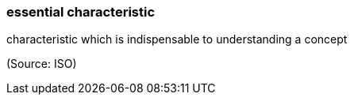 === essential characteristic

characteristic which is indispensable to understanding a concept

(Source: ISO)

